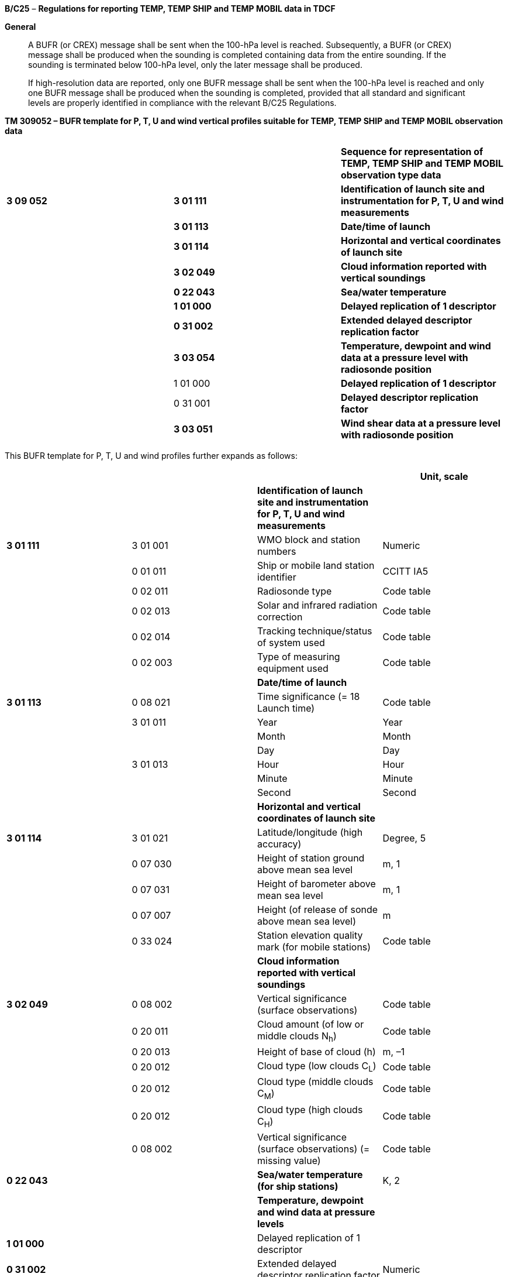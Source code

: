 *B/C25* – *Regulations for reporting TEMP, TEMP SHIP and TEMP MOBIL data in TDCF*

*General*

____
A BUFR (or CREX) message shall be sent when the 100-hPa level is reached. Subsequently, a BUFR (or CREX) message shall be produced when the sounding is completed containing data from the entire sounding. If the sounding is terminated below 100-hPa level, only the later message shall be produced.

If high-resolution data are reported, only one BUFR message shall be sent when the 100-hPa level is reached and only one BUFR message shall be produced when the sounding is completed, provided that all standard and significant levels are properly identified in compliance with the relevant B/C25 Regulations.
____

*TM 309052 – BUFR template for P, T, U and wind vertical profiles suitable for TEMP, TEMP SHIP and TEMP MOBIL observation data*

[cols=",,",]
|===
| | |*Sequence for representation of TEMP, TEMP SHIP and TEMP MOBIL observation type data*
|*3 09 052* |*3 01 111* |*Identification of launch site and instrumentation for P, T, U and wind measurements*
| |*3 01 113* |*Date/time of launch*
| |*3 01 114* |*Horizontal and vertical coordinates of launch site*
| |*3 02 049* |*Cloud information reported with vertical soundings*
| |*0 22 043* |*Sea/water temperature*
| |*1 01 000* |*Delayed replication of 1 descriptor*
| |*0 31 002* |*Extended delayed descriptor replication factor*
| |*3 03 054* |*Temperature, dewpoint and wind data at a pressure level with radiosonde position*
| |1 01 000 |*Delayed replication of 1 descriptor*
| |0 31 001 |*Delayed descriptor replication factor*
| |*3 03 051* |*Wind shear data at a pressure level with radiosonde position*
|===

This BUFR template for P, T, U and wind profiles further expands as follows:

[cols=",,,",options="header",]
|===
| | | |Unit, scale
| | |*Identification of launch site and instrumentation for P, T, U and wind measurements* |
|*3 01 111* |3 01 001 |WMO block and station numbers |Numeric
| |0 01 011 |Ship or mobile land station identifier |CCITT IA5
| |0 02 011 |Radiosonde type |Code table
| |0 02 013 |Solar and infrared radiation correction |Code table
| |0 02 014 |Tracking technique/status of system used |Code table
| |0 02 003 |Type of measuring equipment used |Code table
| | |*Date/time of launch* |
|*3 01 113* |0 08 021 |Time significance (= 18 Launch time) |Code table
| |3 01 011 |Year |Year
| | |Month |Month
| | |Day |Day
| |3 01 013 |Hour |Hour
| | |Minute |Minute
| | |Second |Second
| | |*Horizontal and vertical coordinates of launch site* |
|*3 01 114* |3 01 021 |Latitude/longitude (high accuracy) |Degree, 5
| |0 07 030 |Height of station ground above mean sea level |m, 1
| |0 07 031 |Height of barometer above mean sea level |m, 1
| |0 07 007 |Height (of release of sonde above mean sea level) |m
| |0 33 024 |Station elevation quality mark (for mobile stations) |Code table
| | |*Cloud information reported with vertical soundings* |
|*3 02 049* |0 08 002 |Vertical significance (surface observations) |Code table
| |0 20 011 |Cloud amount (of low or middle clouds N~h~) |Code table
| |0 20 013 |Height of base of cloud (h) |m, –1
| |0 20 012 |Cloud type (low clouds C~L~) |Code table
| |0 20 012 |Cloud type (middle clouds C~M~) |Code table
| |0 20 012 |Cloud type (high clouds C~H~) |Code table
| |0 08 002 |Vertical significance (surface observations) (= missing value) |Code table
|*0 22 043* | |*Sea/water temperature (for ship stations)* |K, 2
| | |*Temperature, dewpoint and wind data at pressure levels* |
|*1 01 000* | |Delayed replication of 1 descriptor |
|*0 31 002* | |Extended delayed descriptor replication factor |Numeric
| | |_Temperature, dewpoint and wind data at a pressure +
level with radiosonde position_ |
|*3 03 054* |0 04 086 |Long time period or displacement (since launch time) |Second
| |0 08 042 |Extended vertical sounding significance |Flag table
| |0 07 004 |Pressure |Pa, –1
| |0 10 009 |Geopotential height |gpm
| |0 05 015 |Latitude displacement (high accuracy) – since launch site |Degree, 5
| |0 06 015 |Longitude displacement (high accuracy) – since launch site |Degree, 5
| |0 12 101 |Temperature/air temperature |K, 2
| |0 12 103 |Dewpoint temperature |K, 2
| |0 11 001 |Wind direction |Degree true
| |0 11 002 |Wind speed |m s^–1^, 1
| | |*Wind shear data* |
|*1 01 000* | |Delayed replication of 1 descriptor |
|*0 31 001* | |Delayed descriptor replication factor |Numeric
| | |_Wind shear data at a pressure level_ *_with radiosonde +
position_* |
|*3 03 051* |0 04 086 |Long time period or displacement (since launch time) |Second
| |0 08 042 |Extended vertical sounding significance |Flag table
| |0 07 004 |Pressure |Pa, –1
| |0 05 015 |Latitude displacement (high accuracy) – since launch site |Degree, 5
| |0 06 015 |Longitude displacement (high accuracy) – since launch site |Degree, 5
| |0 11 061 |Absolute wind shear in 1 km layer below |m s^–1^, 1
| |0 11 062 |Absolute wind shear in 1 km layer above |m s^–1^, 1
|===

Notes:

{empty}(1) Time of launch 3 01 013 shall be reported with the highest possible accuracy available. If the launch time is not available with second accuracy, the entry for seconds shall be put to zero.

{empty}(2) Long time displacement 0 04 086 represents the time offset from the launch time 3 01 013 (in seconds).

{empty}(3) Latitude displacement 0 05 015 represents the latitude offset from the latitude of the launch site. Longitude displacement 0 06 015 represents the longitude offset from the longitude of the launch site.

{empty}(4) If additional information on sounding is available, the sequence <3 09 052> shall be preceded by sequences suitable for reporting additional information on sounding systems.

*(5) If the sounding data are obtained from* upper-air systems where pressure is derived from geopotential height by integration of hydrostatic equation, the geopotential calculation method shall be recorded using 0 02 191 within the preceding sequences**.**

* +
Regulations:*

*B/C25.1 Section 1 of BUFR or CREX*

*B/C25.2 Identification of launch site and instrumentation for P, T, U and wind measurements*

*B/C25.3 Date/time of launch*

B/C25.4 Horizontal and vertical coordinates *of launch site*

B/C25.5 Cloud information reported with vertical soundings

*B/C25.6* Sea/water temperature

*B/C25.7* Temperature, dewpoint and wind data at pressure levels

*B/C25.8* Criteria for reporting standard and significant levels

*B/C25.9* Wind shear data

*B/C25.10 Data required by regional or national reporting practices*

Annex I Regional regulations for reporting TEMP, TEMP SHIP and TEMP MOBIL data in TDCF

Annex II List of parameters for representation of additional information on sounding instrumentation

*B/C25.1 Section 1 of BUFR or CREX*

*B/C25.1.1 Entries required in Section 1 of BUFR*

____
*The following entries shall be included in BUFR Section 1:*

– *BUFR master table;*

– *Identification of originating/generating centre;*

– *Identification of originating/generating sub-centre;*

– *Update sequence number;*

– *Identification of inclusion of optional section;*

– *Data category (= 002 for all TEMP type data);*

– *International data sub-category (see Notes 1 and 2);*

– *Local data sub-category;*

– *Version number of master table;*

– *Version number of local tables;*

– *Year (of standard time) (year of the century up to BUFR edition 3);*

– *Month (of standard time);*

– *Day (when standard time, = YY in the* abbreviated telecommunication header *for TEMP, TEMP SHIP and TEMP MOBIL type data*);

– *Hour (when standard time, = GG in the* abbreviated telecommunication header *e.g. = 00, 06, 12 or 18* *for TEMP, TEMP SHIP and TEMP MOBIL type data*);

– *Minute (when standard time, = 00 for TEMP, TEMP SHIP and TEMP MOBIL type data);*

– *Second (= 0) (see Note 1).*

*Notes:*

*(1) Inclusion of this entry is required starting with BUFR edition 4.*

*(2) If required, the international data sub-category shall be included at all observation times as follows:*

*= 004 for TEMP data;*

*= 005 for TEMP SHIP data;*

*= 006 for TEMP MOBIL data.*

**(3) If an NMHS performs conversion of TEMP, TEMP SHIP or TEMP MOBIL data produced by another NMHS, o**riginating centre in Section 1 shall indicate **the converting centre and o**riginating sub-centre shall indicate the *producer of TEMP, TEMP SHIP or TEMP MOBIL bulletins. Producer of TEMP, TEMP SHIP or TEMP MOBIL bulletins shall be specified in Common Code table C-12 as a sub-centre of the originating centre, i.e. of the NMHS executing the conversion.*
____

*B/C25.1.2 Entries required in Section 1 of CREX*

____
*The following entries shall be included in CREX Section 1:*

– *CREX master table;*

– *CREX edition number;*

– *CREX table version number;*

– *Version number of BUFR master table (see Note 1);*

– *Version number of local tables (see Note 1);*

– *Data category (= 002 for all TEMP type data);*

– *International data sub-category (see Notes 1 and 2);*

– *Identification of originating/generating centre (see Note 1);*

– *Identification of originating/generating sub-centre (see Note 1);*

– *Update sequence number (see Note 1);*

– *Number of subsets (see Note 1);*

– *Year (of standard time) (see Note 1);*

– *Month (of standard time) (see Note 1);*

– *Day (when standard time, = YY in the* abbreviated telecommunication header *for TEMP, TEMP SHIP and TEMP MOBIL type data*) *(see Note 1);*

– *Hour (when standard time, = GG in the abbreviated telecommunication header, e.g. = 00, 06, 12 or 18* *for TEMP, TEMP SHIP and TEMP MOBIL type data*) *(see Note 1);*

– *Minute (when standard time, = 00 for TEMP, TEMP SHIP and TEMP MOBIL type data) (see Note 1).*

*Notes:*

*(1) Inclusion of these entries is required starting with CREX edition 2.*

*(2) If inclusion of international data sub-category is required, Note 2 under Regulation B/C25.1.1 applies.*

*(3) If an NMHS performs conversion of TEMP, TEMP SHIP or TEMP MOBIL data produced by another NMHS, Note 3 under Regulation B/C25.1.1 applies.*
____

*B/C25.2 Identification of launch site and instrumentation for P, T, U and wind measurements <3 01 111>*

*B/C25.2.1 Identification of launch site*

____
WMO block number (0 01 001) and WMO station number (0 01 002) shall be always reported as a non-missing value in reports from a fixed land station. WMO block and station number may be included in reports from a fixed sea station if available.

Ship or mobile land station identifier (0 01 011) shall be always reported not exceeding 9 characters in reports from ships or mobile stations. Ship or mobile station identifier 0 01 011 shall be always set to a missing value in reports from a fixed land station. [35.2.1]
____

*B/C25.2.2 Instrumentation for P, T, U and wind measurement*

____
Radiosonde type (Code table 0 02 011), solar and infrared radiation correction (Code table 0 02 013), tracking techniques/status of system used (Code table 0 02 014) and type of measuring equipment used (Code table 0 02 003) shall be reported. [35.2.5]
____

*B/C25.3 Date/time of launch <3 01 113>*

____
Time significance (0 08 021) shall be always set to 18 to indicate that the following entries specify the date and time of launching the radiosonde.

Date of launch <3 01 011> and time of launch <3 01 013> shall be reported, i.e. year (0 04 001), month (0 04 002), day (0 04 003) and hour (0 04 004), minute (0 04 005) and second (0 04 006) of the actual time of launch shall be reported. [35.2.5]

Note: Time of launch <3 01 013> shall be reported with the highest possible accuracy available. If the launch time is not available with second accuracy, the entry 0 04 006 for seconds shall be set to zero.
____

*B/C25.4 Horizontal and vertical coordinates of launch site <3 01 114>*

____
*Latitude (0* *05 001) and longitude* (0 06 001) of the launch site shall be reported in degrees with precision in 10^–5^ of a degree.

Height of station ground above mean sea level (0 07 030) and height of barometer above mean sea level (0 07 031) shall be reported in metres with precision in tenths of a metre.

Height of release of sonde above mean sea level (0 07 007) shall be reported in metres.

Station elevation quality mark (Code table 0 33 024) shall be reported to indicate the accuracy of the vertical coordinates of the mobile land station. Fixed land stations and sea stations shall report this datum as a missing value. [35.2.1]

Note: The official altitude of the aerodrome (HA in Volume A) shall not be used to report Height of station ground above mean sea level 0 07 030 in BUFR or CREX messages from aerodromes. Those are two different vertical coordinates. "Height of station ground above mean sea level" for each station should be made available to the encoding centre concerned, which may be a centre within the same NMHS or other NMC/RTH.
____

*B/C25.5 Cloud information reported with vertical sounding <3 02 049>*

*B/C25.5.1 Vertical significance (surface observations)* – Code table 0** **08** **002

____
To specify vertical significance (0 08 002) within the sequence 3 02 049, a code figure shall be selected in the following way:

{empty}(a) If low clouds are observed, then code figure 7 (Low cloud) shall be used;

{empty}(b) If there are no low clouds but middle clouds are observed, then code figure 8 (Middle clouds) shall be used;

{empty}(c) If there are no low and there are no middle clouds but high clouds are observed, then code figure 0 shall be used;

{empty}(d) If sky is obscured by fog and/or other phenomena, then code figure 5 (Ceiling) shall be used;

{empty}(e) If there are no clouds (clear sky), then code figure 62 (Value not applicable) shall be used;

{empty}(f) If the cloud cover is not discernible for reasons other than (d) above or observation is not made, then code figure 63 (Missing value) shall be used.
____

*B/C25.5.2 Cloud amount (of low or middle clouds*) – Code table 0** **20** **011

____
_Amount of all the low clouds (clouds of the genera Stratocumulus, Stratus, Cumulus, and Cumulonimbus) present or, if no low clouds are present, the amount of all the middle clouds (clouds of the genera Altocumulus, Altostratus, and Nimbostratus) present_.
____

*B/C25.5.2.1* Cloud amount shall be reported as follows:

____
{empty}(a) If there are low clouds, then the total amount of all low clouds, as actually seen by the observer during the observation shall be reported for the cloud amount;

{empty}(b) If there are no low clouds but there are middle clouds, then the total amount of the middle clouds shall be reported for the cloud amount;

{empty}(c) If there are no low clouds and there are no middle clouds but there are high clouds (clouds of the genera Cirrus, Cirrocumulus, and Cirrostratus), then the cloud amount shall be reported as zero.

{empty}[35.3.4.1], [12.2.7.2.1]
____

*B/C25.5.2.2* Amount of Altocumulus perlucidus or Stratocumulus perlucidus (“mackerel sky”) shall be reported using code figure 7 or less since breaks are always present in this cloud form even if it extends over the whole celestial dome. [35.3.4.1], [12.2.7.2.2]

*B/C25.5.2.3* When the clouds reported for cloud amount are observed through fog or an analogous phenomenon, the cloud amount shall be reported as if these phenomena were not present. [35.3.4.1], [12.2.7.2.3]

*B/C25.5.2.4* If the clouds reported for cloud amount include contrails, then the cloud amount shall include the amount of persistent contrails. Rapidly dissipating contrails shall not be included in the value for the cloud amount. [35.3.4.1], [12.2.7.2.4]

*B/C25.5.3 Height of base of lowest cloud*

____
_Height above surface of the base (0 20 013) of the lowest cloud seen shall be reported_ in metres (with precision in tens of metres).

Note: The term « height above surface » shall be considered as being the height above the official aerodrome elevation or above station elevation at a non-aerodrome station or the height above water surface of sea or lake.
____

*B/C25.5.3.1* When the station is in fog, a sandstorm or in blowing snow but the sky is discernible, the base of the lowest cloud shall refer to the base of the lowest cloud observed, if any. When, under the above conditions, the sky is not discernible, the base of the lowest cloud shall be replaced by vertical visibility. [35.3.4.1], [12.4.10.5]

*B/C25.5.3.2* _When no cloud is reported (total cloud cover = 0)_ the base of the lowest cloud _shall be reported as a missing value._

*B/C25.5.3.3* _When, by national decision, clouds with bases below the station are reported from the station and clouds with bases below and tops above the station are observed,_ the base of the lowest cloud _shall be reported having a negative value if the base of cloud is discernible, or as a missing value._

*B/C25.5.4 Cloud type of low, middle and high clouds* – Code table 0 20 012

____
Clouds of the genera Stratocumulus, Stratus, Cumulus, and Cumulonimbus (low clouds) shall be reported for the first entry 0 20 012, clouds of the genera Altocumulus, Altostratus, and Nimbostratus (middle clouds) shall be reported for the second entry 0 20 012 and clouds of the genera Cirrus, Cirrocumulus, and Cirrostratus (high clouds) shall be reported for the third entry 0 20 012.
____

*B/C25.5.4.1* The reporting of type of low, middle and high clouds shall be as specified in the _International Cloud Atlas_ (WMO-No. 407), Volume I. [35.3.4.1], [12.2.7.3]

*B/C25.6 Sea/water temperature*

____
Sea/water temperature (0 22 043) shall be reported in kelvin (with precision in hundredths of a kelvin); if produced in CREX, in degrees Celsius (with precision in hundredths of a degree Celsius). Sea/water temperature data shall be reported with precision in hundredths of a degree even if they are available with the accuracy in tenths of a degree.

Note: Notes 1 and 2 under Regulation B/C25.7.2.6 shall apply.
____

*B/C25.6.1* Sea/water temperature shall always be included in reports from sea stations, when data are available. [35.2.5]

*B/C25.7 Temperature, dewpoint and wind data at pressure levels*

____
Temperature, dewpoint and wind data at pressure levels obtained during the radiosonde ascent shall be included in descending order with respect to pressure. Data at each pressure level shall be included only once. For example, if a significant level with respect to air temperature and relative humidity and a standard isobaric surface coincide, data for that level shall be included only once, the multiple attributes being indicated by Extended vertical sounding significance (Flag table 0 08 042) as specified in Regulation B/C25.7.2.2.

Note: If data are produced and collected in traditional TEMP codes, the order of pressure levels may correspond to the order of levels in Parts A, B, C and D, when converted into BUFR or CREX. In this case, data at a level may be included more than once.
____

*B/C25.7.1 Number of reported pressure levels*

____
The number of reported pressure levels shall be indicated by Extended delayed descriptor replication factor 0 31 002 in BUFR and by a four-digit number in the Data Section corresponding to the position of the replication descriptor in the Data Description Section of CREX.

Notes:

{empty}(1) The number of pressure levels shall never be set to a missing value.

{empty}(2) The number of pressure levels shall be set to a positive value in a NIL report.

{empty}(3) If data compression is to be used, BUFR Regulation 94.6.3, Note 2, sub-note ix shall apply.
____

*B/C25.7.1.1* All required data from the entire radiosonde ascent shall be reported in a BUFR (or CREX) message that shall be produced when the sounding is completed. In interest of timely data delivery, however, a BUFR (or CREX) message should be sent when level 100 hPa is reached.

*B/C25.7.2 Temperature, dewpoint and wind data at a pressure level with radiosonde position <3 03 054>*

*B/C25.7.2.1 Long time displacement (since launch time)*

____
Long time displacement (0 04 086) represents the time offset from the launch time specified in Regulation B/C25.3, and shall be reported in seconds if available.
____

*B/C25.7.2.2 Extended vertical sounding significance* – Flag table 0 08 042

____
This datum shall be used to specify vertical sounding significance in the following way:

{empty}(a) Bit No. 1 set to 1 indicates surface (see Regulation B/C25.8.1);

{empty}(b) Bit No. 2 set to 1 indicates a standard level (see Regulation B/C25.8.2);

{empty}(c) Bit No. 3 set to 1 indicates a tropopause level (see Regulation B/C25.8.3);

{empty}(d) Bit No. 4 set to 1 indicates a maximum wind level (see Regulation B/C25.8.4);

{empty}(e) Bit No. 5 set to 1 indicates a level significant with respect to temperature (see Regulation B/C25.8.5);

{empty}(f) Bit No. 6 set to 1 indicates a level significant with respect to relative humidity (see Regulation B/C25.8.6);

{empty}(g) Bit No. 7 set to 1 indicates a level significant with respect to wind (see Regulation B/C25.8.7);

{empty}(h) Bit No. 8 set to 1 indicates beginning of missing temperature data and bit No. 9 set to 1 indicates end of missing temperature data (see Regulation B/C25.8.8);

{empty}(i) Bit No. 10 set to 1 indicates beginning of missing humidity data and bit No. 11 set to 1 indicates end of missing humidity data (see Regulation B/C25.8.9);

{empty}(j) Bit No. 12 set to 1 indicates beginning of missing wind data bit No. 13 set to 1 indicates end of missing wind data (see Regulation B/C25.8.10);

{empty}(k) Bit No. 14 set to 1 indicates the top of wind sounding;

{empty}(l) Bit No. 15 set to 1 indicates a level determined by regional decision;

{empty}(m) All bits set to 0 indicate a level determined by national decision or a level of no significance that has been included when high-resolution data are reported;

{empty}(n) All bits set to 1 indicate a missing value.
____

*B/C25.7.2.3 Pressure*

____
Pressure (0 07 004) shall be reported in pascals (with precision in tens of pascals).
____

*B/C25.7.2.4 Geopotential height*

____
Geopotential height of the level (0 10 009) shall be reported in geopotential metres.
____

*B/C25.7.2.5 Radiosonde drift – latitude and longitude displacements*

____
Latitude displacement (0 05 015) represents the latitude offset from the latitude of the launch site specified in Regulation B/C25.4, and shall be reported in degrees with precision in 10^–5^ of a degree if available. Longitude displacement 0 06 015 represents the longitude offset from the longitude of the launch site specified in Regulation B/C25.4, and shall be reported in degrees with precision in 10^–5^ of a degree if available.
____

*B/C25.7.2.6 Temperature*

____
Temperature (0 12 101) shall be reported in kelvin (with precision in hundredths of a kelvin); if produced in CREX, in degrees Celsius (with precision in hundredths of a degree Celsius). Temperature data shall be reported with precision in hundredths of a degree even if they are measured with the accuracy in tenths of a degree.

Notes:

{empty}(1) This requirement is based on the fact that conversion from the Kelvin to the Celsius scale has often resulted into distortion of the data values.

{empty}(2) Temperature t (in degrees Celsius) shall be converted into temperature T (in kelvin) using equation: T = t + 273.15.
____

*B/C25.7.2.7 Dewpoint temperature*

____
Dewpoint temperature (0 12 103) shall be reported in kelvin (with precision in hundredths of a kelvin); if produced in CREX, in degrees Celsius (with precision in hundredths of a degree Celsius).

Note: Notes 1 and 2 under Regulation B/C25.7.2.6 shall apply.
____

*B/C25.7.2.7.1* Dewpoint temperature data shall be derived using the function (or a near equivalent) for a relationship between saturation vapour pressure over water and air temperature (specified in the _Technical Regulations (WMO-No. 49)_). Dewpoint temperature data shall not be reported when the air temperature is outside the range stated by WMO for the application of the function; a lesser range may be used as a national practice. [35.3.1.1]

*B/C25.7.2.8 Wind direction* *and speed*

____
The wind direction (0 11 001) shall be reported in degrees true and the wind speed (0 11 002) shall be reported in metres per second (with precision in tenths of a metre per second).

Note: Wind direction measured at a station within 1° of the North Pole or within 1° of the South Pole shall be reported in such a way that the azimuth ring shall be aligned with its zero coinciding with the Greenwich 0° meridian.
____

*B/C25.7.2.8.1* When during an ascent the pressure data can no longer be obtained, but wind data can be obtained, the wind data so obtained shall not be reported in the BUFR (or CREX) message in which data are described by the common sequence 3 09 052. These wind data so obtained may be reported using BUFR template TM 309051 suitable PILOT, PILOT SHIP or PILOT MOBIL data. [35.1.5]

*B/C25.7.2.8.2* Only wind data obtained from the radiosonde ascent by either visual or electronic means shall be included in the BUFR (or CREX) message in which data are described by the common sequence 3 09 052. Wind data obtained by means other than a radiosonde-type ascent shall not be included in a message under common sequence 3 09 052. [35.1.6]

*B/C25.8 Criteria for reporting standard and significant levels*

*B/C25.8.1 Surface*

____
The surface level shall be always reported.

Note: The value of Extended vertical sounding significance 0 08 042 at the surface level shall indicate that this level is also a level significant with respect to temperature, relative humidity and wind, i.e. not only bit No. 1 but also bits Nos. 5, 6 and 7 shall be set to 1.
____

*B/C25.8.2 Standard levels*

*B/C25.8.2.1* The standard levels of 1 000, 925, 850, 700, 500, 400, 300, 250, 200, 150, 100, 70, 50, 30, 20 and 10 hPa shall be reported in ascending order with respect to altitude. [35.2.2.1]

*B/C25.8.2.2* When the geopotential of a standard level is lower than the altitude of the reporting station, the time displacement, latitude displacement and longitude displacement for that level shall be set to zero and the air temperature, dewpoint temperature and wind data for that level shall be reported as missing values. [35.2.2.2]

*B/C25.8.2.3* When air temperature, dewpoint temperature or wind data at a standard level are not available, the corresponding entries for that level shall be reported as missing values.

*B/C25.8.2.4* Whenever it is desired to extrapolate a sounding for the computation of the geopotential at a standard level, the following rules shall apply:

____
{empty}(a) Extrapolation is permissible if, and only if, the pressure difference between the minimum pressure of the sounding and the isobaric surface for which the extrapolated value is being computed does not exceed one quarter of the pressure at which the extrapolated value is desired, provided the extrapolation does not extend through a pressure interval exceeding 25 hPa;

{empty}(b) For the purpose of geopotential calculation, and for this purpose only, the sounding will be extrapolated, using two points only of the sounding curve on a T-log p diagram, namely that at the minimum pressure reached by the sounding and that at the pressure given by the sum of this minimum pressure and the pressure difference, mentioned in (a) above.

{empty}[35.2.2.4]
____

*B/C25.8.3 Tropopause level(s)*

*B/C25.8.3.1* When a tropopause (one or more) is observed, the corresponding number of levels shall be included (indicated by 0 08 042 – bit No. 3 set to 1).

____
Note: For a definition of tropopause, see the _International Meteorological Vocabulary (WMO-No. 182)._

{empty}[35.2.3.1]
____

*B/C25.8.3.2* When no tropopause data are observed, no level shall be indicated by bit No. 3 of 0 08 042 set to 1. [35.2.3.2]

*B/C25.8.4 Maximum wind level(s)*

*B/C25.8.4.1* When a maximum wind level (one or more) is reported, the corresponding number of levels shall be included in the report indicated by 0 08 042 – bit No. 4 set to 1__.__ [35.2.4.1]

____
Notes:

{empty}(1) Criteria for determining maximum wind levels are given in Regulations B/C25.8.4.3 and B/C25.8.4.4 below. [35.2.4.1]

{empty}(2) As a maximum wind level is also a level significant with respect to wind, bit No. 7 as well as bit No. 4 shall be set to 1 in the Extended vertical sounding significance 0 08 042.
____

*B/C25.8.4.2* When no maximum wind level is observed, no level shall be indicated by bit No. 4 of 0 08 042 set to 1. [35.2.4.2]

*B/C25.8.4.3* A maximum wind level:

____
{empty}(a) Shall be determined by consideration of the list of significant levels for wind speed, as obtained by means of the relevant recommended or equivalent national method (see the Note under Regulation B/C25.8.7.2) and _not_ by consideration of the original wind-speed curve;

{empty}(b) Shall be located above the 500-hPa isobaric surface and shall correspond to a speed of more than 30 metres per second.

Note: A maximum wind level is defined as a level at which the wind speed is greater than that observed immediately above and below that level.

{empty}[35.2.4.1], [32.2.3.1]
____

*B/C25.8.4.4* Whenever more than one maximum wind level exists, these levels shall be reported as follows:

____
{empty}(a) The level of greatest maximum wind speed shall be always included;

{empty}(b) The other levels shall be included in the report only if their speed exceeds those of the two adjacent minima by at least 10 metres per second;

{empty}(c) Furthermore, the highest level attained by the sounding shall be indicated as a maximum wind level, provided:

{empty}(i) It satisfies the criteria set forth in Regulation B/C25.8.4.3 above;

{empty}(ii) It constitutes the level of the greatest speed of the whole sounding.

{empty}[35.2.4.1], [32.2.3.2]
____

*B/C25.8.4.5* If the top of the wind sounding corresponds to the highest wind speed observed throughout the ascent, this level shall be indicated by 0 08 042 – bit No. 4 set to 1 (maximum wind level), bit No. 7 set to 1 (level significant with respect to wind) and bit No. 14 set to 1 (top of wind sounding).

____
Note: For the purpose of the above regulation, the “top of the wind sounding” is to be understood as the highest level for which wind data are available.

{empty}[35.2.4.3]
____

*B/C25.8.5 Levels significant with respect to temperature*

*B/C25.8.5.1* The reported significant levels _alone_ shall make it possible to reconstruct the air temperature profile within the limits of the criteria specified.

____
If the criteria for determination of significant levels with respect to air temperature are satisfied at a particular point of altitude, data for all variables (if available) shall be reported for that level.

{empty}[35.3.1.1]
____

*B/C25.8.5.2* The following shall be included as “mandatory” significant temperature levels:

____
{empty}(a) Surface level and the highest level of the sounding;

{empty}(b) A level between 110 and 100 hPa;

{empty}(c) Bases and tops of inversions and isothermal layers which are at least 20 hPa thick, provided that the base of the layer occurs below the 300-hPa level or the first tropopause, whichever is the higher;

{empty}(d) Bases and tops of inversion layers which are characterized by a change in temperature of at least 2.5 ºC, provided that the base of the layer occurs below the 300-hPa level or the first tropopause, whichever is the higher.

Note: The inversion layers of (c) and (d) may be comprised of several thinner inversion layers separated by thin layers of temperature lapse. To allow for this situation, the tops of the inversion layers of (c) and (d) shall each be at a level such that no further inversion layers, whether thick or thin, shall occur for at least 20 hPa above the level.

{empty}[35.3.1.2]
____

* +
*

*B/C25.8.5.3* The following shall be included as “additional” significant levels. They shall be selected in the order given, thereby giving priority to representing the temperature profile. As far as possible, these additional levels shall be the actual levels at which prominent changes in the lapse rate of air temperature occur:

____
{empty}(a) Levels which are necessary to ensure that the temperature obtained by linear interpolation (on a T-log P or essentially similar diagram) between adjacent significant levels shall not depart from the observed temperature by more than 1 ºC below the first significant level reported above the 300-hPa level or the first tropopause, whichever level is the lower, or by more than 2 ºC thereafter;

{empty}(b) Levels which are necessary to limit the interpolation error on diagrams other than T-log P. These levels shall be such that the pressure at one significant level divided by the pressure of the preceding significant layer shall exceed 0.6 for levels up to the first tropopause and shall be determined by use of the method for selecting additional levels but with application of tighter criteria.

{empty}[35.3.1.3]
____

*B/C25.8.5.4* When a significant level with respect to air temperature and a standard level coincide, data for that level shall be reported only once.

*B/C25.8.6 Levels significant with respect to relative humidity*

*B/C25.8.6.1* The reported significant levels _alone_ shall make it possible to reconstruct the relative humidity profiles within the limits of the criteria specified.

____
If the criteria for determination of significant levels with respect to relative humidity are satisfied at a particular point of altitude, data for all variables (if available) shall be reported for that level.

{empty}[35.3.1.1]
____

*B/C25.8.6.2* The following shall be included as “mandatory” significant humidity levels:

____
{empty}(a) Surface level and the highest level of the sounding;

{empty}(b) A level between 110 and 100 hPa;

{empty}(c) Bases and tops of inversions and isothermal layers which are at least 20 hPa thick, provided that the base of the layer occurs below the 300-hPa level or the first tropopause, whichever is the higher;

{empty}(d) Bases and tops of inversion layers which are characterized by a change in relative humidity of at least 20 per cent, provided that the base of the layer occurs below the 300-hPa level or the first tropopause, whichever is the higher.

Note: The Note under Regulation B/C25.8.5.2 shall apply.

{empty}[35.3.1.2]
____

*B/C25.8.6.3* The following shall be included as “additional” significant levels. They shall be selected in the order given, thereby giving priority to representing the temperature profile. As far as possible, these additional levels shall be the actual levels at which prominent changes in the lapse rate of air temperature occur:

____
{empty}(a) Levels which are necessary to ensure that the relative humidity obtained by linear interpolation between adjacent significant levels shall not depart by more than 15 per cent from the observed values. (The criterion of 15 per cent refers to an amount of relative humidity and NOT to the percentage of the observed value, e.g. if an observed value is 50 per cent, the interpolated value shall lie between 35 per cent and 65 per cent.);

{empty}(b) Levels which are necessary to limit the interpolation error on diagrams other than T-log P. These levels shall be such that the pressure at one significant level divided by the pressure of the preceding significant layer shall exceed 0.6 for levels up to the first tropopause and shall be determined by use of the method for selecting additional levels but with application of tighter criteria.

{empty}[35.3.1.3]
____

*B/C25.8.6.4* When a significant layer with respect to relative humidity and a standard level coincide, data for that level shall be reported only once.

*B/C25.8.7 Levels significant with respect to wind*

*B/C25.8.7.1* Significant wind levels shall be chosen so that the data from them _alone_ shall make it possible to reconstruct the wind profile with sufficient accuracy for practical use. [35.3.2.1]

____
If the criteria for determination of significant levels with respect to wind speed and direction are satisfied at a particular point of altitude, data for all variables (if available) shall be reported for that level.
____

*B/C25.8.7.2* Criteria for determining significant levels with respect to changes in wind speed and direction:

____
{empty}(a) The direction and speed curves (in function of the log of pressure or altitude) can be reproduced with their prominent characteristics;

{empty}(b) These curves can be reproduced with the accuracy of at least 10 degrees true for direction and five metres per second for speed.

Note: To satisfy these criteria, the following method of successive approximations is recommended, but other methods of attaining equivalent results may suit some national practices better and may be used:

{empty}(i) The surface level and highest level for which wind data are available constitute the first and the last significant levels. The deviation from the linearly interpolated values between these two levels is then considered. If no direction deviates by more than 10 degrees true and no speed by more than five metres per second, no other significant level need be reported. Whenever one parameter deviates by more than the limit specified in paragraph (b) above the level of greatest deviation becomes a supplementary significant level for both parameters;

{empty}(ii) The additional significant levels so introduced divide the sounding into two layers. In each separate layer, the deviation from the linearly interpolated values between the base and the top are then considered. The process used in paragraph (i) above is repeated and yields other significant levels. These additional levels in turn modify the layer distribution, and the method is applied again until any level is approximated to the above-mentioned specified values.

{empty}[35.3.2.1], [32.3.1.1]
____

*B/C25.8.8 Beginning and end of missing temperature data*

*B/C25.8.8.1* A layer for which temperature data are missing shall be indicated by reporting the boundary levels of the layer, provided that the layer is at least 20 hPa thick. The boundary levels are the levels closest to the bottom and the top of the layer for which temperature data are available. The boundary levels are not required to meet “significant temperature level” criteria. [35.3.1.6]

*B/C25.8.9 Beginning and end of missing humidity data*

*B/C25.8.9.1* A layer for which dewpoint temperature data are missing shall be indicated by reporting the boundary levels of the layer, provided that the layer is at least 20 hPa thick. The boundary levels are the levels closest to the bottom and the top of the layer for which dewpoint temperature data are available. The boundary levels are not required to meet “significant humidity level” criteria. [35.3.1.6]

*B/C25.8.10 Beginning and end of missing wind data*

*B/C25.8.10.1* A layer for which wind data are missing shall be indicated by reporting the boundary levels of the layer, provided that the layer is at least 50 hPa thick. The boundary levels are the levels closest to the bottom and the top of the layer for which the observed data are available. The boundary levels are not required to meet “significant wind level” criteria. [35.3.2.2]

*B/C25.9 Wind shear data*

*B/C25.9.1 Number and order of levels for which wind shear is reported*

*B/C25.9.1.1* The number of levels with wind shear *data* shall be indicated by Delayed descriptor replication factor 0 31 001 in BUFR and by a four-digit number in the Data Section corresponding to the position of the replication descriptor in the Data Description Section of CREX.

____
Notes:

{empty}(1) The number of *levels* with wind shear *data* shall never be set to a missing value.

{empty}(2) The number of *levels* with wind shear *data* shall be set to a positive value in a NIL report.

{empty}(3) The number of *levels* with wind shear *data* shall be set to zero if data for vertical wind shear are not computed and required. [35.2.4.4]

{empty}(4) If data compression is to be used, BUFR Regulation 94.6.3, Note 2, sub-note ix shall apply.
____

*B/C25.9.1.2* Whenever wind shear data are reported for more than one level, these maximum wind levels shall be included in the same order as in the sequence <3 03 054>, i.e. in descending order with respect to pressure.

*B/C25.9.2 Wind shear data at a pressure level with radiosonde position <3 03 051>*

*B/C25.9.2.1 Long time displacement (since launch time)*

____
Long time displacement (0 04 086) represents the time offset from the launch time specified in Regulation B/C25.3, and shall be reported in seconds if available.
____

*B/C25.9.2.2 Extended vertical sounding significance* – Flag table 0 08 042

____
A level, for which wind shear data are reported, shall be indicated by vertical sounding significance 0 08 042 – bit No. 4 set to 1 (maximum wind level) and by bit No. 7 set to 1 (level significant with respect to wind). Moreover, if the top of the wind sounding corresponds to the highest wind speed observed throughout the ascent, this level shall be indicated also by bit No. 14 set to 1 (top of wind sounding).
____

*B/C25.9.2.3 Pressure*

____
Pressure (0 07 004) shall be reported in pascals with precision in tens of pascals.
____

* +
*

*B/C25.9.2.4 Latitude and longitude displacements*

____
Latitude displacement (0 05 015) represents the latitude offset from the latitude of the launch site specified in Regulation B/C25.4, and shall be reported in degrees with precision in 10^–5^ of a degree if available. Longitude displacement 0 06 015 represents the longitude offset from the longitude of the launch site specified in Regulation B/C25.4, and shall be reported in degrees with precision in 10^–5^ of a degree if available.
____

*B/C25.9.2.5 Wind shear data*

____
Absolute wind shear **in 1 km layer below (0 11 061) and a**bsolute wind shear *in 1‑km layer above (0 11 062)* shall be reported in metres per second (with precision in tenths of a metre per second)*, if* data for vertical wind shear are computed and required. [35.2.4.4]
____

*B/C25.10 Data required by regional or national reporting practices*

____
If regional or national reporting practices require inclusion of temperature, humidity and/or wind data at additional levels, these data shall be reported using sequence <3 03 054> for Temperature, dewpoint, wind at a pressure level. Regulation B/C25.7 shall apply.

Notes:

{empty}(1) A level determined by regional decision shall be indicated by Extended vertical sounding significance 0 08 042 – bit No. 15 set to 1.

{empty}(2) A level determined by national decision shall be indicated by Extended vertical sounding significance 0 08 042 – all bits set to 0.
____

*B/C25.10.1 Additional data required by reporting practices in RA I*

____
Temperature, dewpoint, wind data at additional levels shall be reported in compliance with Regulation B/C25.10.
____

*B/C25.10.2 Additional data required by reporting practices in RA II*

*B/C25.10.2.1* No additional data are required by regional reporting practices in RA II.

*B/C25.10.2.2* The inclusion of wind shear data shall be left to national decision. Members are recommended to include these data as often as possible. [2/35.2]

*B/C25.10.3 Additional data required by reporting practices in RA III*

____
No regional requirements are indicated for reporting TEMP, TEMP SHIP and TEMP MOBIL data in RA III.
____

*B/C25.10.4 Additional data required by reporting practices in RA IV*

*B/C25.10.4.1* When available, temperature, dewpoint, wind data for levels 7, 5, 3, 2 and 1 hPa shall be reported in compliance with Regulation B/C25.10. [4/35.2.1]

*B/C25.10.4.2* When required, additional information shall be reported using RA IV BUFR template for data representation of TEMP, TEMP SHIP and TEMP MOBIL data as shown in Annex I to Part B/C25. [4/35.1], [4/35.2.2]

*B/C25.10.5 Additional data required by reporting practices in RA V*

____
No regional requirements are indicated for reporting TEMP, TEMP SHIP and TEMP MOBIL data in RA V.
____

*B/C25.10.6 Additional data required by reporting practices in RA VI*

*B/C25.10.6.1* The inclusion of wind shear data shall be left to national decision. Members are recommended to include these data as often as possible. [6/35.1]

*B/C25.10.6.2* Wind direction and speed shall be reported:

____
{empty}(i) For 900 or 1 000 metres above the surface;

{empty}(ii) For 800 hPa level;

{empty}(iii) For 600 hPa level.

{empty}[6/35.2.2]
____

* +
*

*ANNEX I TO B/C25* – *Regional regulations for reporting TEMP, TEMP SHIP and TEMP MOBIL data in TDCF*

*RA IV BUFR template for TEMP, TEMP SHIP and TEMP MOBIL data*

The RA IV Regional coding procedures for TEMP and TEMP SHIP data require data representation of additional information that is specified in the _Manual on Codes_ (WMO-No. 306), Volume II, by supplementary groups 101A~df~A~df~ (Code table 421 for A~df~A~df~ – Form of additional data reported). The sequence <3 09 052> for representation of TEMP, TEMP SHIP and TEMP MOBIL data is supplemented by additional parameters to allow data representation of this information, if it is required.

[cols=",,",options="header",]
|===
| | |Unit, scale
|*3 09 052* |*Sequence for representation of TEMP, TEMP SHIP and TEMP MOBIL observation type data* |
| | |
| |*Reason for no report or incomplete report* |
|*0 35 035* |Reason for termination |Code table
| |*Corrected data* |
|*1 04 000* |Delayed replication of 4 descriptors |
|*0 31 001* |Delayed descriptor replication factor |Numeric
|*2 04 001* |Add associated field (of 1 bit in length) |
|*0 31 021* |Associated field significance = 21 (indicator of correction) |Code table
| |Associated field set to 1 (corrected value) |
|*3 03 054* |*Temperature, dewpoint and wind data at a pressure level with radiosonde position* |
|*2 04 000* |Cancel Add associated field |
|*0 08 042* |Extended vertical sounding significance = missing (to cancel the previous value) |Flag table
| |*Stability index and mean wind data* |
|*0 13 047* |*Modified Showalter stability index* |K
|*0 11 044* |*Mean wind direction for surface – 1* *500 m (5 000 feet)* |Degree true
|*0 11 045* |*Mean wind speed for surface – 1* *500 m (5 000 feet)* |m s^–1^, 1
|*0 11 054* |*Mean wind direction for 1* *500 m – 3* *000 m* |Degree true
|*0 11 055* |*Mean wind speed for 1* *500 m – 3* *000 m* |m s^–1^, 1
| |*Doubtful data* |
|*1 12 000* |Delayed replication of 12 descriptors |
|*0 31 001* |Delayed descriptor replication factor |Numeric
|*1 11 002* |Replicate 11 descriptors 2 times |
|*0 04 086* |Long time period or displacement (since launch time) |Second
|*0 08 040* a|
Flight level significance

In the 1st replication = 4 (Begin doubtful temperature, height data)

In the 2nd replication = 9 (End doubtful temperature, height data)

|Code table
|*0 07 004* |Pressure |Pa, –1
|*0 05 015* |Latitude displacement (high accuracy) – since launch site |Degree, 5
|*0 06 015* |Longitude displacement (high accuracy) – since launch site |Degree, 5
|*1 01 000* |Delayed replication of 1 descriptor |
|*0 31 000* |Short delayed descriptor replication factor |Numeric
|*0 10 009* |Geopotential height |gpm
|*1 01 000* |Delayed replication of 1 descriptor |
|*0 31 000* |Short delayed descriptor replication factor |Numeric
|*0 12 101* |Temperature/air temperature |K, 2
| |*Extrapolated geopotential data* |
|*1 08 000* |Delayed replication of 8 descriptors |
|*0 31 001* |Delayed descriptor replication factor |Numeric
|*0 04 086* |Long time period or displacement (since launch time) |Second
|*0 08 040* |Flight level significance = 31 (Incremented height level (generated)) |Code table
|*0 07 004* |Pressure |Pa, –1
|*0 05 015* |Latitude displacement (high accuracy) – since launch site |Degree, 5
|*0 06 015* |Longitude displacement (high accuracy) – since launch site |Degree, 5
|*0 10 009* |Geopotential height |gpm
|*0 11 001* |*Wind direction* |Degree true
|*0 11 002* |*Wind speed* |m s^–1^, 1
|===

Note: The “Modified Showalter stability index” 0 13 047 is defined as the temperature difference between the ambient 500 hPa temperature and the temperature a parcel of air, initially at a selected base level, would have if brought from its condensation level to the 500 hPa surface by a moist adiabatic process. Positive values denote stable conditions, while negative values denote unstable conditions. The base level is 850 hPa, 800hPa or 750 hPa, if the station elevation is less than 1 000, 1 000 to 1 400 or 1 401 to 2 000 gpm above mean sea level, respectively.

*ANNEX II TO B/C25 – List of parameters for representation of additional information on sounding instrumentation*

Additional information on radiosonde ascent

[cols=",,",options="header",]
|===
| | |(Additional information on radiosonde ascent)
|3 01 128 |0 01 081 |Radiosonde serial number
| |0 01 082 |Radiosonde ascension number
| |0 01 083 |Radiosonde release number
| |0 01 095 |Observer identification
| |0 02 015 |Radiosonde completeness
| |0 02 016 |Radiosonde configuration
| |0 02 017 |Correction algorithms for humidity measurements
| |0 02 066 |Radiosonde ground receiving system
| |0 02 067 |Radiosonde operating frequency
| |0 02 080 |Balloon manufacturer
| |0 02 081 |Type of balloon
| |0 02 082 |Weight of balloon
| |0 02 083 |Type of balloon shelter
| |0 02 084 |Type of gas used in balloon
| |0 02 085 |Amount of gas used in balloon
| |0 02 086 |Balloon flight train length
| |0 02 095 |Type of pressure sensor
| |0 02 096 |Type of temperature sensor
| |0 02 097 |Type of humidity sensor
| |0 02 103 |Radome
| |0 02 191 |Geopotential height calculation
| |0 25 061 |Software identification and version number
| |0 35 035 |Reason for termination
|===

–––––––––––––
